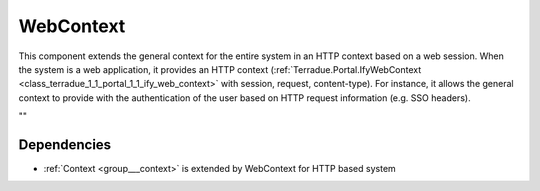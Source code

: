 .. _group___web_context:

WebContext
----------



.. uml::

  !include includes/skins.iuml
  skinparam backgroundColor #FFFFFF
  skinparam componentStyle uml2
  !include source/groups/group___web_context.iuml

This component extends the general context for the entire system in an HTTP context based on a web session. When the system is a web application, it provides an HTTP context (:ref:`Terradue.Portal.IfyWebContext <class_terradue_1_1_portal_1_1_ify_web_context>` with session, request, content-type). For instance, it allows the general context to provide with the authentication of the user based on HTTP request information (e.g. SSO headers).

""

Dependencies
^^^^^^^^^^^^
- :ref:`Context <group___context>` is extended by WebContext for HTTP based system


